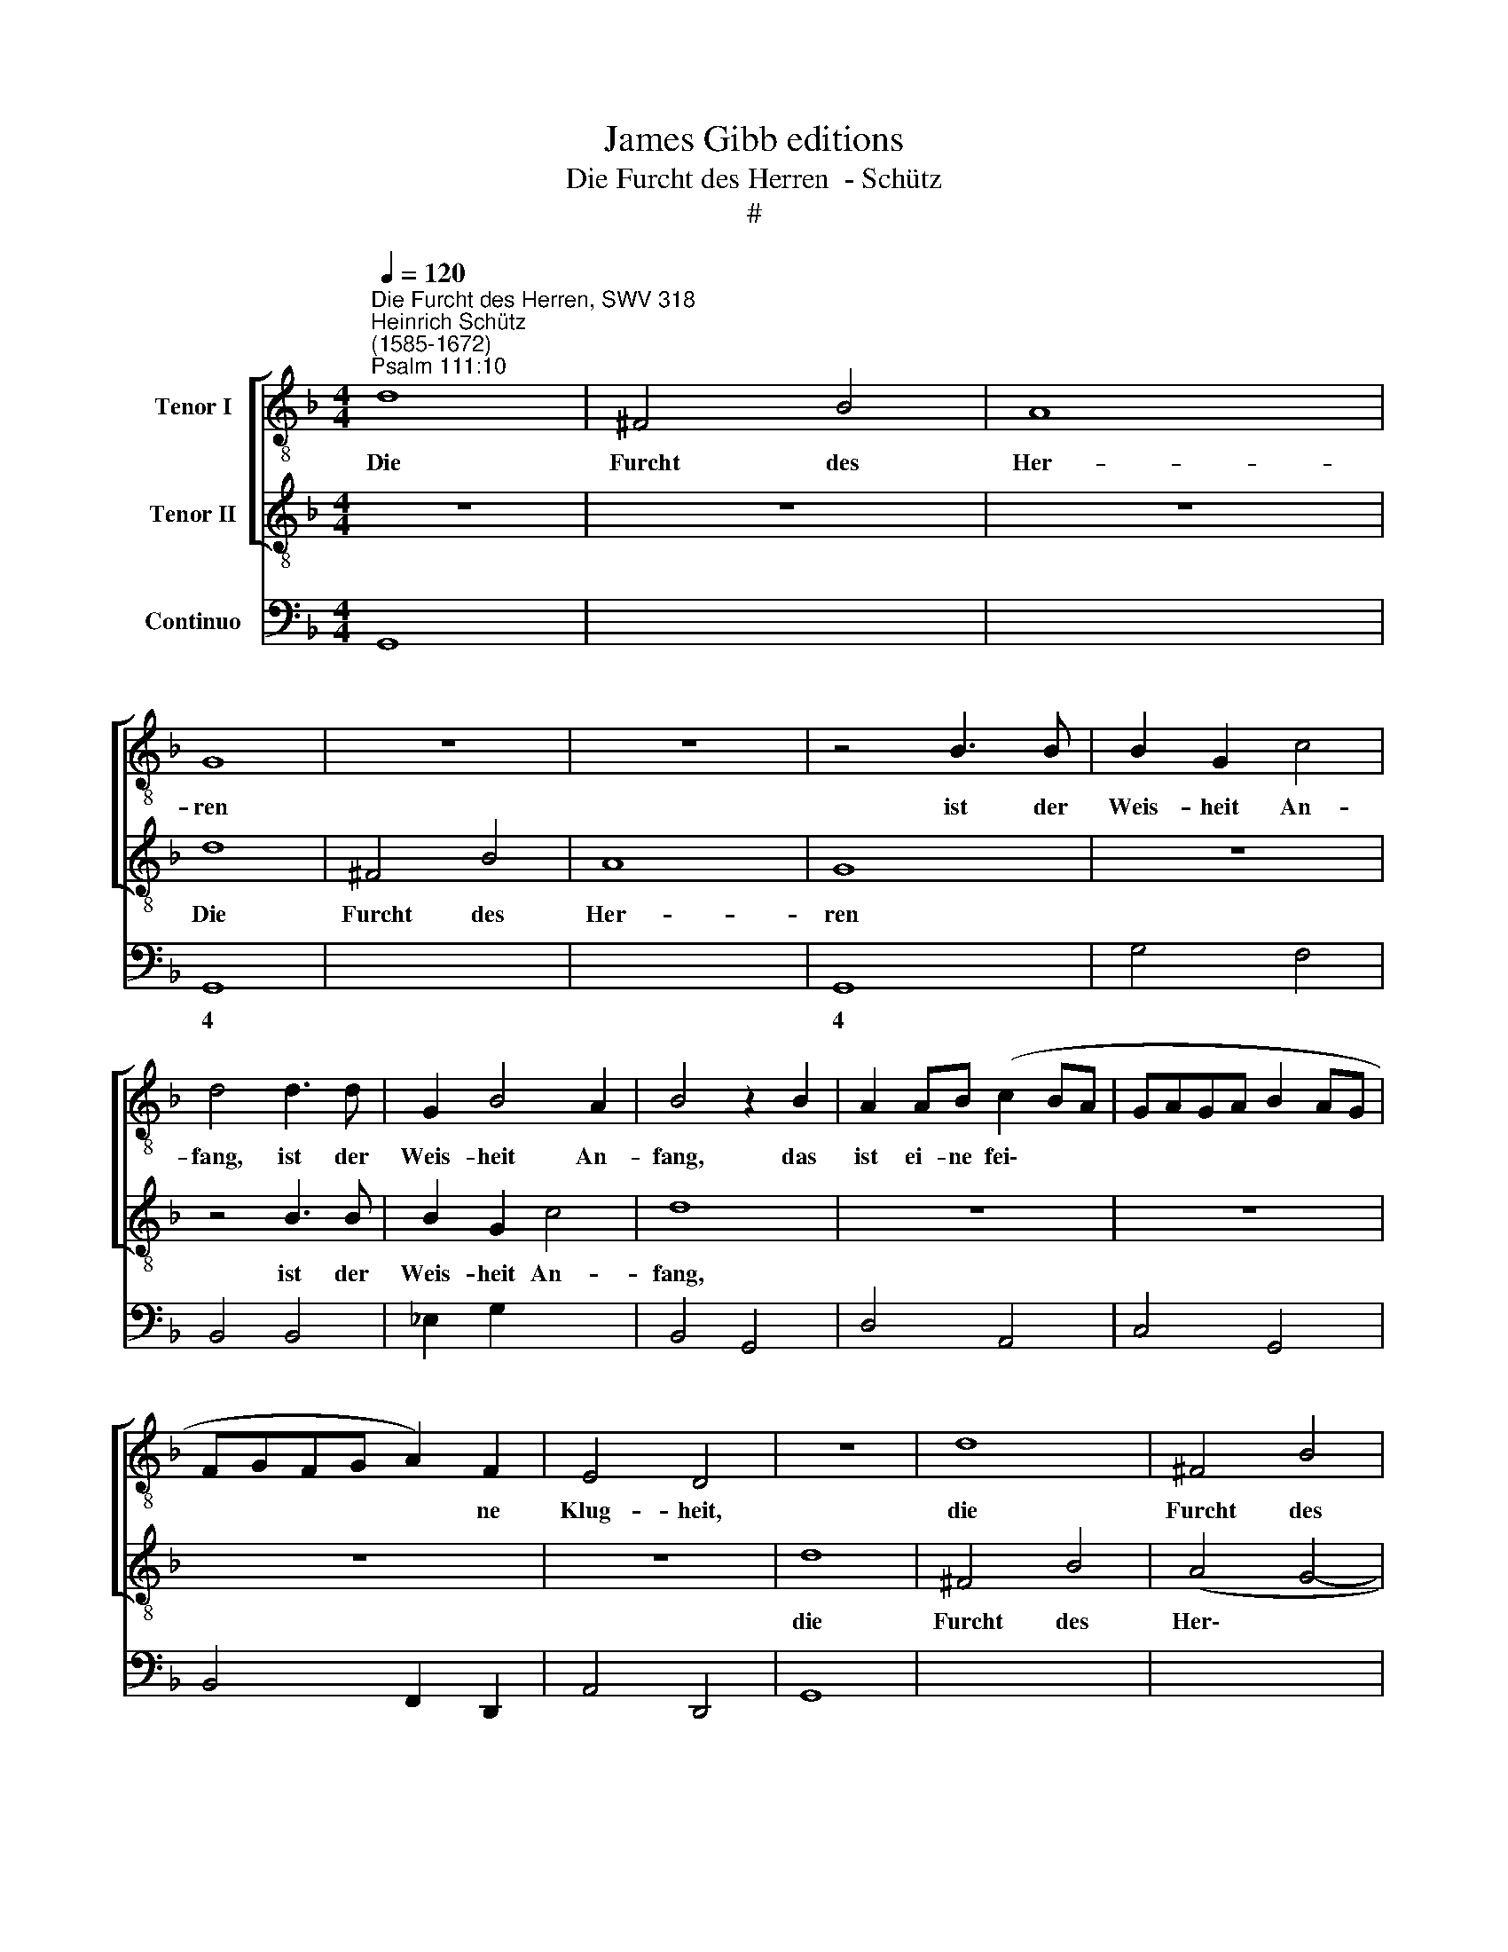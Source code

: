 X:1
T:James Gibb editions
T:Die Furcht des Herren  - Schütz
T:#
%%score [ 1 2 ] 3
L:1/8
Q:1/4=120
M:4/4
K:F
V:1 treble-8 nm="Tenor I"
V:2 treble-8 nm="Tenor II"
V:3 bass nm="Continuo"
V:1
"^Die Furcht des Herren, SWV 318""^Heinrich Schütz\n(1585-1672)""^Psalm 111:10" d8 | ^F4 B4 | A8 | %3
w: Die|Furcht des|Her-|
 G8 | z8 | z8 | z4 B3 B | B2 G2 c4 | d4 d3 d | G2 B4 A2 | B4 z2 B2 | A2 AB (c2 BA | GAGA B2 AG | %13
w: ren|||ist der|Weis- heit An-|fang, ist der|Weis- heit An-|fang, das|ist ei- ne fei\- * *||
 FGFG A2) F2 | E4 D4 | z8 | d8 | ^F4 B4 | A8 | G8 | z8 | z4 B3 B | B2 G2 c4 | d8 | z8 | z8 | z8 | %27
w: * * * * * ne|Klug- heit,||die|Furcht des|Her-|ren||ist der|Weis- heit An-|fang,||||
 z8 | z4 B4- | B2 A2 G4 | ^F8 | z4 d4- | d2 c2 B4 ||[M:3/2] x12 | %34
w: |wer|* dar- nach|thut,|wer|* dar- nach||
[M:3/2][K:treble-8][Q:1/4=240] A8 d4 | c4 c4 B4 | A2 A2 A4 f4 | _e4 e4 d4 | c6 c2 d4 | d12- | %40
w: thut, des|Lob blei- bet|e- wig- lich, des|Lob blei- bet|e- wig- lich,|e\-|
 d8 ^c4 ||[M:4/4][Q:1/4=120] d4 z2 d2 |[M:4/4][K:treble-8] c2 cd (_e2 dc | BcBc d2 cB | %44
w: * wig-|lich, es|ist ei- ne fei\- * *||
 ABAB c2) B2 | A4 G4 | z8 | z8 | z8 | z4 A4- | A2 G2 F4 ||[M:3/2][K:treble-8][Q:1/4=240] E8 z4 | %52
w: * * * * * ne|Klug- heit,||||wer|* dar- nach|thut,|
 z12 | z4 z4 A4 | G4 G4 F4 | E2 E2 E4 c4 | B4 B4 A4 | G8 G4 | F12 | %59
w: |des|Lob blei- bet|e- wig- lich, des|Lob blei- bet|e- wig-|lich,|
[M:3/2][K:treble-8][Q:1/4=240][Q:1/4=240][Q:1/4=240] z12 | z4 z4 d4 | c4 c4 B4 | A2 A2 A4 d4 || %63
w: |des|Lob blei- bet|e- wig- lich, des|
[M:4/4][Q:1/4=120] c4 c2 B2 | A8- | A4 A4 | !fermata!G8 |] %67
w: Lob blei- bet|e\-|* wig-|lich.|
V:2
 z8 | z8 | z8 | d8 | ^F4 B4 | A8 | G8 | z8 | z4 B3 B | B2 G2 c4 | d8 | z8 | z8 | z8 | z8 | d8 | %16
w: |||Die|Furcht des|Her-|ren||ist der|Weis- heit An-|fang,|||||die|
 ^F4 B4 | (A4 G4- | G2 ^FE F4) | G4 B3 B | B2 G2 c4 | d4 d3 d | G2 B4 A2 | B4 z2 B2 | %24
w: Furcht des|Her\- *||ren ist der|Weis- heit An-|fang, ist der|Weis- heit An-|fang, es|
 A2 AB (c2 BA | GAGA B2 AG | FGFG A2) F2 | E4 D4 | z8 | z8 | z8 | z4 B4- | B2 A2 G4 ||[M:3/2] x12 | %34
w: ist ei- ne fei\- * *||* * * * * ne|Klug- heit,||||wer|* dar- nach||
[M:3/2][K:treble-8] ^F8 z4 | z12 | z4 z4 d4 | c4 c4 B4 | A2 A2 A4 A4 | G4 G4 F4 | E8 E4 || %41
w: thut,||des|Lob blei- bet|e- wig- lich, des|Lob blei- bet|e- wig-|
[M:4/4] D4 z2 B2 |[M:4/4][K:treble-8] A2 AB (c2 BA | GAGA B2 AG | FGFG A2) G2 | ^F4 G4 | z4 A4- | %47
w: lich, es|ist ei- ne fei\- * *||* * * * * ne|Klug- heit,|wer|
 A2 G2 F4 | E8 | z4 c4- | c2 B2 A4 ||[M:3/2][K:treble-8] G8 A4 | G4 G4 F4 | E2 E2 E4 c4 | %54
w: * dar- nach|thut,|wer|* dar- nach|thut, de|Lob blei- bet|e- wig- lich, des|
 B4 B4 A4 | G6 G2 A4 | F12- | F8 E4 | F12 |[M:3/2][K:treble-8] z4 z4 d4 | c4 c4 B4 | A2 A2 A4 d4 | %62
w: Lob blei- bet|e- wig- lich,|e\-|* wig-|lich,|des|Lob blei- bet|e- wig- lich, des|
 c4 c4 B4 ||[M:4/4] (A2 G2 G4- | G4 ^F2 E2 | ^F4) F4 | !fermata!G8 |] %67
w: Lob blei- bet|e\- * *||* wig-|lich.|
V:3
 G,,8 | x4- x4 | x4- x4 | G,,8 | x4- x4 | x4- x4 | G,,8 | G,4 F,4 | B,,4 B,,4 | _E,2 G,2 x2- x2 | %10
w: ||4|||4||||* * 4|
 B,,4 G,,4 | D,4 A,,4 | C,4 G,,4 | B,,4 F,,2 D,,2 | A,,4 D,,4 | G,,8 | x4- x4 | x4- x4 | x4- x4 | %19
w: ||||||||4|
 G,,8 | G,4 F,4 | B,,4 B,,4 | _E,2 G,2 x2- x2 | B,,4 G,,4 | D,4 A,,4 | C,4 G,,4 | B,,4 F,,2 D,,2 | %27
w: |||* * 4|||||
 A,,4 D,,4 | z4 G,,4- | G,,2 ^F,,2 G,,4 | D,8 | z4 G,,4- | G,,2 A,,2 B,,4 ||[M:3/2] x12 | %34
w: |||||* * 6||
[M:3/2] D,8 B,,4 | C,12 | x8- x4 | x8 x4 | F,8 D,4 | G,,12 | x8- x4 ||[M:4/4] D,4 B,,4 | %42
w: ||||||4||
[M:4/4] F,4 C,4 | _E,4 B,,4 | D,4 A,,2 B,,2 | D,4 G,,4 | z4 F,,4- | F,,2 E,,2 F,,4 | C,8 | %49
w: ||* * 6|||||
 z4 F,,4- | F,,2 G,,2 A,,4 ||[M:3/2] C,8 F,,4 | G,,12 | A,,12 | x8- x4 | C,8 A,,4 | B,,12 | %57
w: |* * 6||||6|||
 C,8 C,4 | F,,12 |[M:3/2] B,,12 | A,,8 B,,4 | F,8 B,,4 | F,,8 B,,4 ||[M:4/4] F,4 C,4 | x4- x4 | %65
w: 4 3|||||||4|
 D,8 | !fermata!G,,8 |] %67
w: ||

